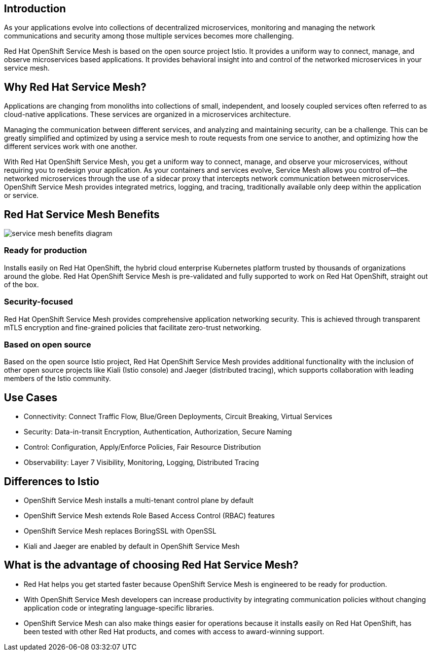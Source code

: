 == Introduction

As your applications evolve into collections of decentralized microservices, monitoring and managing the network communications and security among those multiple services becomes more challenging.

Red Hat OpenShift Service Mesh is based on the open source project Istio.
It provides a uniform way to connect, manage, and observe microservices based applications.
It provides behavioral insight into and control of the networked microservices in your service mesh.

== Why Red Hat Service Mesh?

Applications are changing from monoliths into collections of small, independent, and loosely coupled services often referred to as cloud-native applications.
These services are organized in a microservices architecture.

Managing the communication between different services, and analyzing and maintaining security, can be a challenge.
This can be greatly simplified and optimized by using a service mesh to route requests from one service to another, and optimizing how the different services work with one another.

With Red Hat OpenShift Service Mesh, you get a uniform way to connect, manage, and observe your microservices, without requiring you to redesign your application.
As your containers and services evolve, Service Mesh allows you control of--the networked microservices through the use of a sidecar proxy that intercepts network communication between microservices.
OpenShift Service Mesh provides integrated metrics, logging, and tracing, traditionally available only deep within the application or service.

== Red Hat Service Mesh Benefits

image::servicemeshp11.png[service mesh benefits diagram]

=== Ready for production

Installs easily on Red Hat OpenShift, the hybrid cloud enterprise Kubernetes platform trusted by thousands of organizations around the globe.
Red Hat OpenShift Service Mesh is pre-validated and fully supported to work on Red Hat OpenShift, straight out of the box.

=== Security-focused

Red Hat OpenShift Service Mesh provides comprehensive application networking security.
This is achieved through transparent mTLS encryption and fine-grained policies that facilitate zero-trust networking.

=== Based on open source

Based on the open source Istio project, Red Hat OpenShift Service Mesh provides additional functionality with the inclusion of other open source projects like Kiali (Istio console) and Jaeger (distributed tracing), which supports collaboration with leading members of the Istio community.

== Use Cases

* Connectivity: Connect Traffic Flow, Blue/Green Deployments, Circuit Breaking, Virtual Services
* Security: Data-in-transit Encryption, Authentication, Authorization, Secure Naming
* Control: Configuration, Apply/Enforce Policies, Fair Resource Distribution
* Observability: Layer 7 Visibility, Monitoring, Logging, Distributed Tracing

== Differences to Istio

* OpenShift Service Mesh installs a multi-tenant control plane by default
* OpenShift Service Mesh extends Role Based Access Control (RBAC) features
* OpenShift Service Mesh replaces BoringSSL with OpenSSL
* Kiali and Jaeger are enabled by default in OpenShift Service Mesh

== What is the advantage of choosing Red Hat Service Mesh?

* Red Hat helps you get started faster because OpenShift Service Mesh is engineered to be ready for production.
* With OpenShift Service Mesh developers can increase productivity by integrating communication policies without changing application code or integrating language-specific libraries.
* OpenShift Service Mesh can also make things easier for operations because it installs easily on Red Hat OpenShift, has been tested with other Red Hat products, and comes with access to award-winning support.
